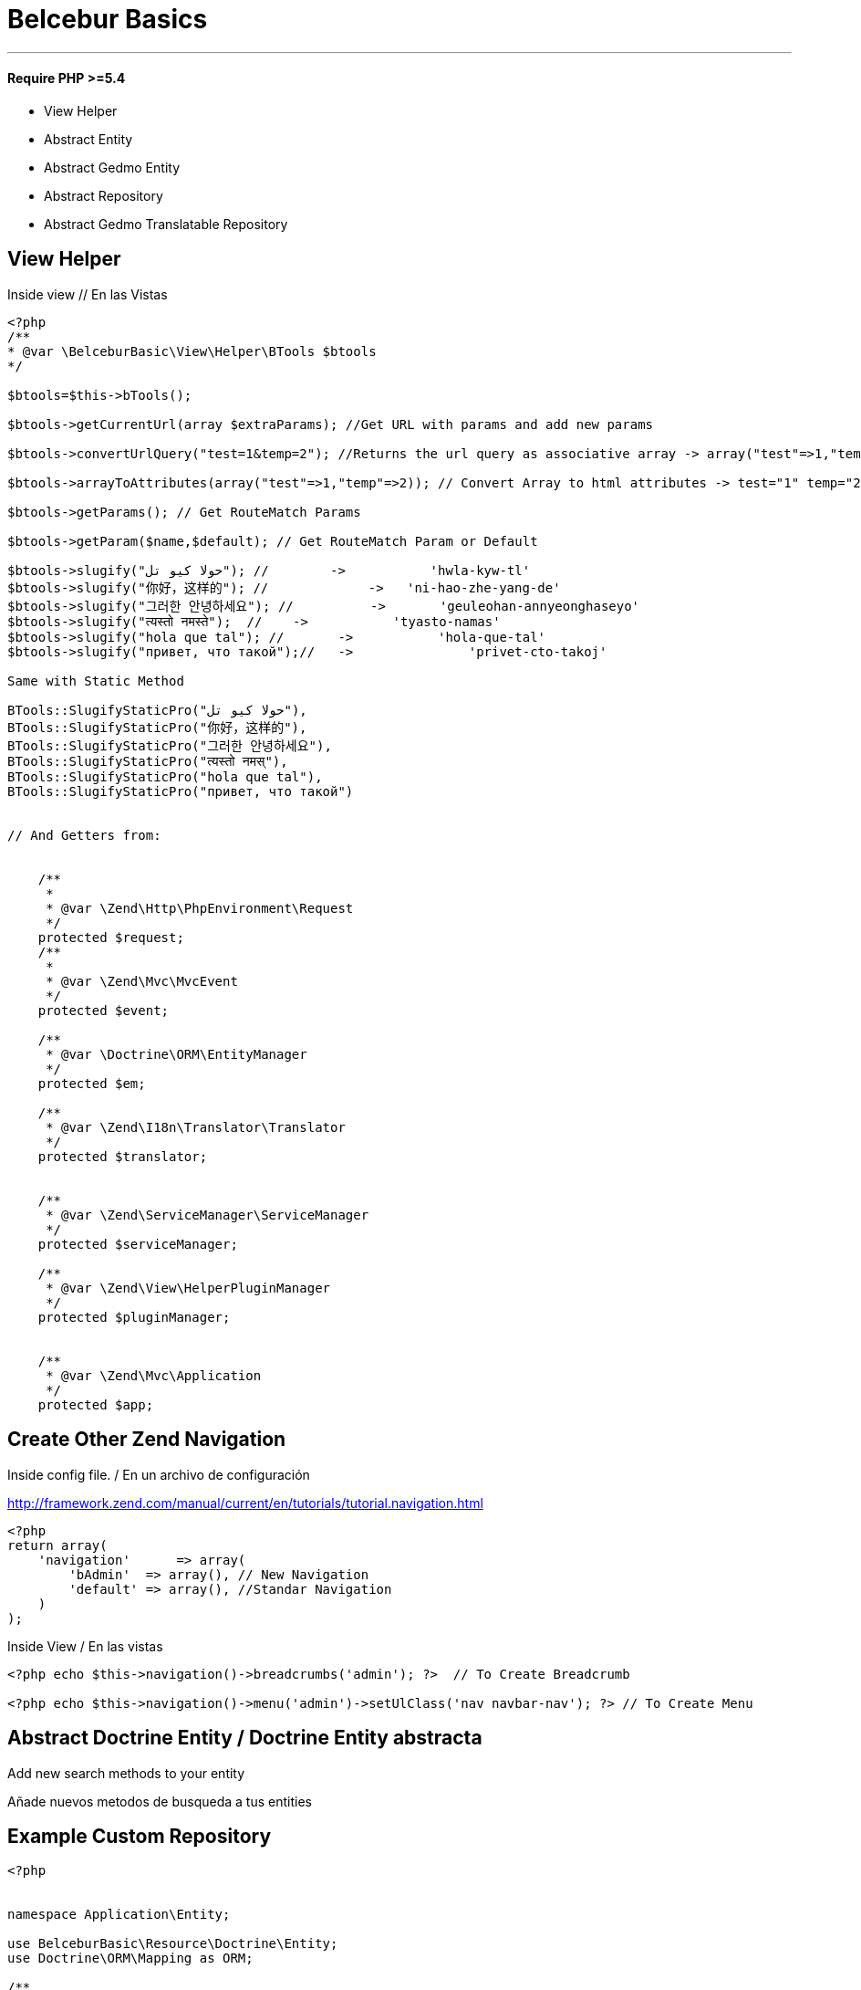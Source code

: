 = Belcebur Basics

'''

==== Require PHP >=5.4

- View Helper
- Abstract Entity
- Abstract Gedmo Entity
- Abstract Repository
- Abstract Gedmo Translatable Repository


== View Helper

Inside view // En las Vistas

[source,php]
----
<?php
/**
* @var \BelceburBasic\View\Helper\BTools $btools
*/

$btools=$this->bTools();

$btools->getCurrentUrl(array $extraParams); //Get URL with params and add new params

$btools->convertUrlQuery("test=1&temp=2"); //Returns the url query as associative array -> array("test"=>1,"temp"=>2);

$btools->arrayToAttributes(array("test"=>1,"temp"=>2)); // Convert Array to html attributes -> test="1" temp="2";

$btools->getParams(); // Get RouteMatch Params

$btools->getParam($name,$default); // Get RouteMatch Param or Default

$btools->slugify("حولا كيو تل"); //        ->           'hwla-kyw-tl'
$btools->slugify("你好，这样的"); //             ->   'ni-hao-zhe-yang-de'
$btools->slugify("그러한 안녕하세요"); //          ->       'geuleohan-annyeonghaseyo'
$btools->slugify("त्यस्तो नमस्ते");  //    ->           'tyasto-namas'
$btools->slugify("hola que tal"); //       ->           'hola-que-tal'
$btools->slugify("привет, что такой");//   ->               'privet-cto-takoj'

Same with Static Method

BTools::SlugifyStaticPro("حولا كيو تل"),
BTools::SlugifyStaticPro("你好，这样的"),
BTools::SlugifyStaticPro("그러한 안녕하세요"),
BTools::SlugifyStaticPro("त्यस्तो नमस्"),
BTools::SlugifyStaticPro("hola que tal"),
BTools::SlugifyStaticPro("привет, что такой")


// And Getters from:


    /**
     *
     * @var \Zend\Http\PhpEnvironment\Request
     */
    protected $request;
    /**
     *
     * @var \Zend\Mvc\MvcEvent
     */
    protected $event;

    /**
     * @var \Doctrine\ORM\EntityManager
     */
    protected $em;

    /**
     * @var \Zend\I18n\Translator\Translator
     */
    protected $translator;


    /**
     * @var \Zend\ServiceManager\ServiceManager
     */
    protected $serviceManager;

    /**
     * @var \Zend\View\HelperPluginManager
     */
    protected $pluginManager;


    /**
     * @var \Zend\Mvc\Application
     */
    protected $app;

----


== Create Other Zend Navigation

Inside config file. / En un archivo de configuración

http://framework.zend.com/manual/current/en/tutorials/tutorial.navigation.html

[source,php]
----
<?php
return array(
    'navigation'      => array(
        'bAdmin'  => array(), // New Navigation
        'default' => array(), //Standar Navigation
    )
);

----

Inside View / En las vistas

[source,php]
----

<?php echo $this->navigation()->breadcrumbs('admin'); ?>  // To Create Breadcrumb

<?php echo $this->navigation()->menu('admin')->setUlClass('nav navbar-nav'); ?> // To Create Menu

----

== Abstract Doctrine Entity /  Doctrine Entity abstracta

Add new search methods to your entity

Añade nuevos metodos de busqueda a tus entities

== Example Custom Repository

[source,php]
----
<?php


namespace Application\Entity;

use BelceburBasic\Resource\Doctrine\Entity;
use Doctrine\ORM\Mapping as ORM;

/**
 * Class Entity
 *
 * @package Application\Entity
 */
class User extends Entity {

    /**
     * @var integer
     *
     * @ORM\Column(name="id", type="integer", nullable=false)
     * @ORM\Id
     * @ORM\GeneratedValue(strategy="IDENTITY")
     */
    protected $id;

     /**
     * @var string
     *
     * @ORM\Column(name="email", type="string", length=100, nullable=false)
     */
    protected $email;

}
----

== Example Custom Repository With Gedmo Extensions Translatable

Gedmo Extensions Translatable https://github.com/Atlantic18/DoctrineExtensions


[source,php]
----
<?php


namespace Application\Entity;

use BelceburBasic\Resource\Doctrine\Gedmo\EntityTranslatable;
use Doctrine\ORM\Mapping as ORM;

/**
 * Class Entity
 *
 * @package Application\Entity
 */
class User extends EntityTranslatable {

    /**
     * @var integer
     *
     * @ORM\Column(name="id", type="integer", nullable=false)
     * @ORM\Id
     * @ORM\GeneratedValue(strategy="IDENTITY")
     */
    protected $id;

     /**
      * @var string
      *
      * @Gedmo\Translatable()
      * @ORM\Column(name="name", type="string", length=100, nullable=false)
      */
     protected $name;

}
----



=== Included Methods/ Metodos Incluidos


==== ONLY GEDMO

getTranslatableLocale()
setTranslatableLocale()

==== setFromArray(array $data)

[source,php]
 ----
 <?php

 /** Update User */
 $user=$user->setFromArray(array('email'=> 'test@test.com'));

 /** Create New User */
  $user=User::setFromArray(array('email'=> 'test@test.com'));
 ----

==== fieldToSetterMethod($propertyName)
[source,php]
----
<?php
$user->fieldToSetterMethod('email')
----

===== Output:
setEmail

==== fieldToGetterMethod($propertyName)
[source,php]
----
<?php
$user->fieldToGetterMethod('email')
----

===== Output:
getEmail

==== toCamelCase
[source,php]
----
<?php
$user->toCamelCase('email_and_name')
----

===== Output:
emailAndName

==== fromCamelCase
[source,php]
----
<?php
$user->toCamelCase('emailAndName')
----

===== Output:
email_and_name


==== getProperty($propertyName)
[source,php]
----
<?php
$user->getProperty('email') == $user->getEmail() == $user->email
----

===== Output:

==== toArray
[source,php]
----
<?php

$array= $user->toArray();

----

===== Output:
[source,php]
----
<?php
array(
    'id' => 1,
    'name' => 'David',
    'email' => ...,
)
----

==== extractGetMethods

List Getters
[source,php]
----
<?php
array(
    getId
    getName
    getEmail
)
----

==== extractSetMethods

List Setters
[source,php]
----
<?php
array(
    setId
    setName
    setEmail
)
----



== Abstract Repositories / Repositorios Abstractos

Add new search methods to your repositories

Añade nuevos metodos de busqueda a tus repositorios

== Example Custom Repository

[source,php]
----
<?php


namespace Application\Repository;

use BelceburBasic\Resource\Doctrine\EntityRepository;

/**
 * Class Event
 *
 * @package Application\Repository
 */
class Event extends EntityRepository {
}
----

== Example Gedmo Translations

If you use Gedmo Extensions Translatable https://github.com/Atlantic18/DoctrineExtensions, extend your repository from EntityRepositoryTranslatable and adds new search methods. It is not necessary to include the Gedmo Walker.

Si utiliza las Gedmo Extensions Translatable https://github.com/Atlantic18/DoctrineExtensions, extienda su repositorio de EntityRepositoryTranslatable y añada nuevos métodos de búsqueda. No es necesario incluir el Gedmo Walker.

[source,php]
----
<?php

namespace Application\Repository;

use BelceburBasic\Resource\Doctrine\Gedmo\EntityRepositoryTranslatable;

/**
 * Class User
 *
 * @package Application\Repository
 */
class User extends EntityRepositoryTranslatable
{
}
----

=== Included Methods/ Metodos Incluidos

- findNotBy(array $criteria, array $orderBy = NULL, $limit = NULL, $offset = NULL)
- findOneNotBy(array $criteria)
- findOrLikeBy(array $orCriteria, array $orderBy = NULL, $limit = NULL, $offset = NULL, $andCriteria = NULL)
- findOneOrLikeBy(array $criteria)
- findOneBy(array $criteria)  //Only for Gedmo Extensions (Include Gedmo Walker on query)
- findOneLikeBy(array $criteria)
- findNotLikeBy(array $criteria, array $orderBy = NULL, $limit = NULL, $offset = NULL)
- findBy(array $criteria, array $orderBy = NULL, $limit = NULL, $offset = NULL)
- findLikeBy(array $criteria, array $orderBy = NULL, $limit = NULL, $offset = NULL)
